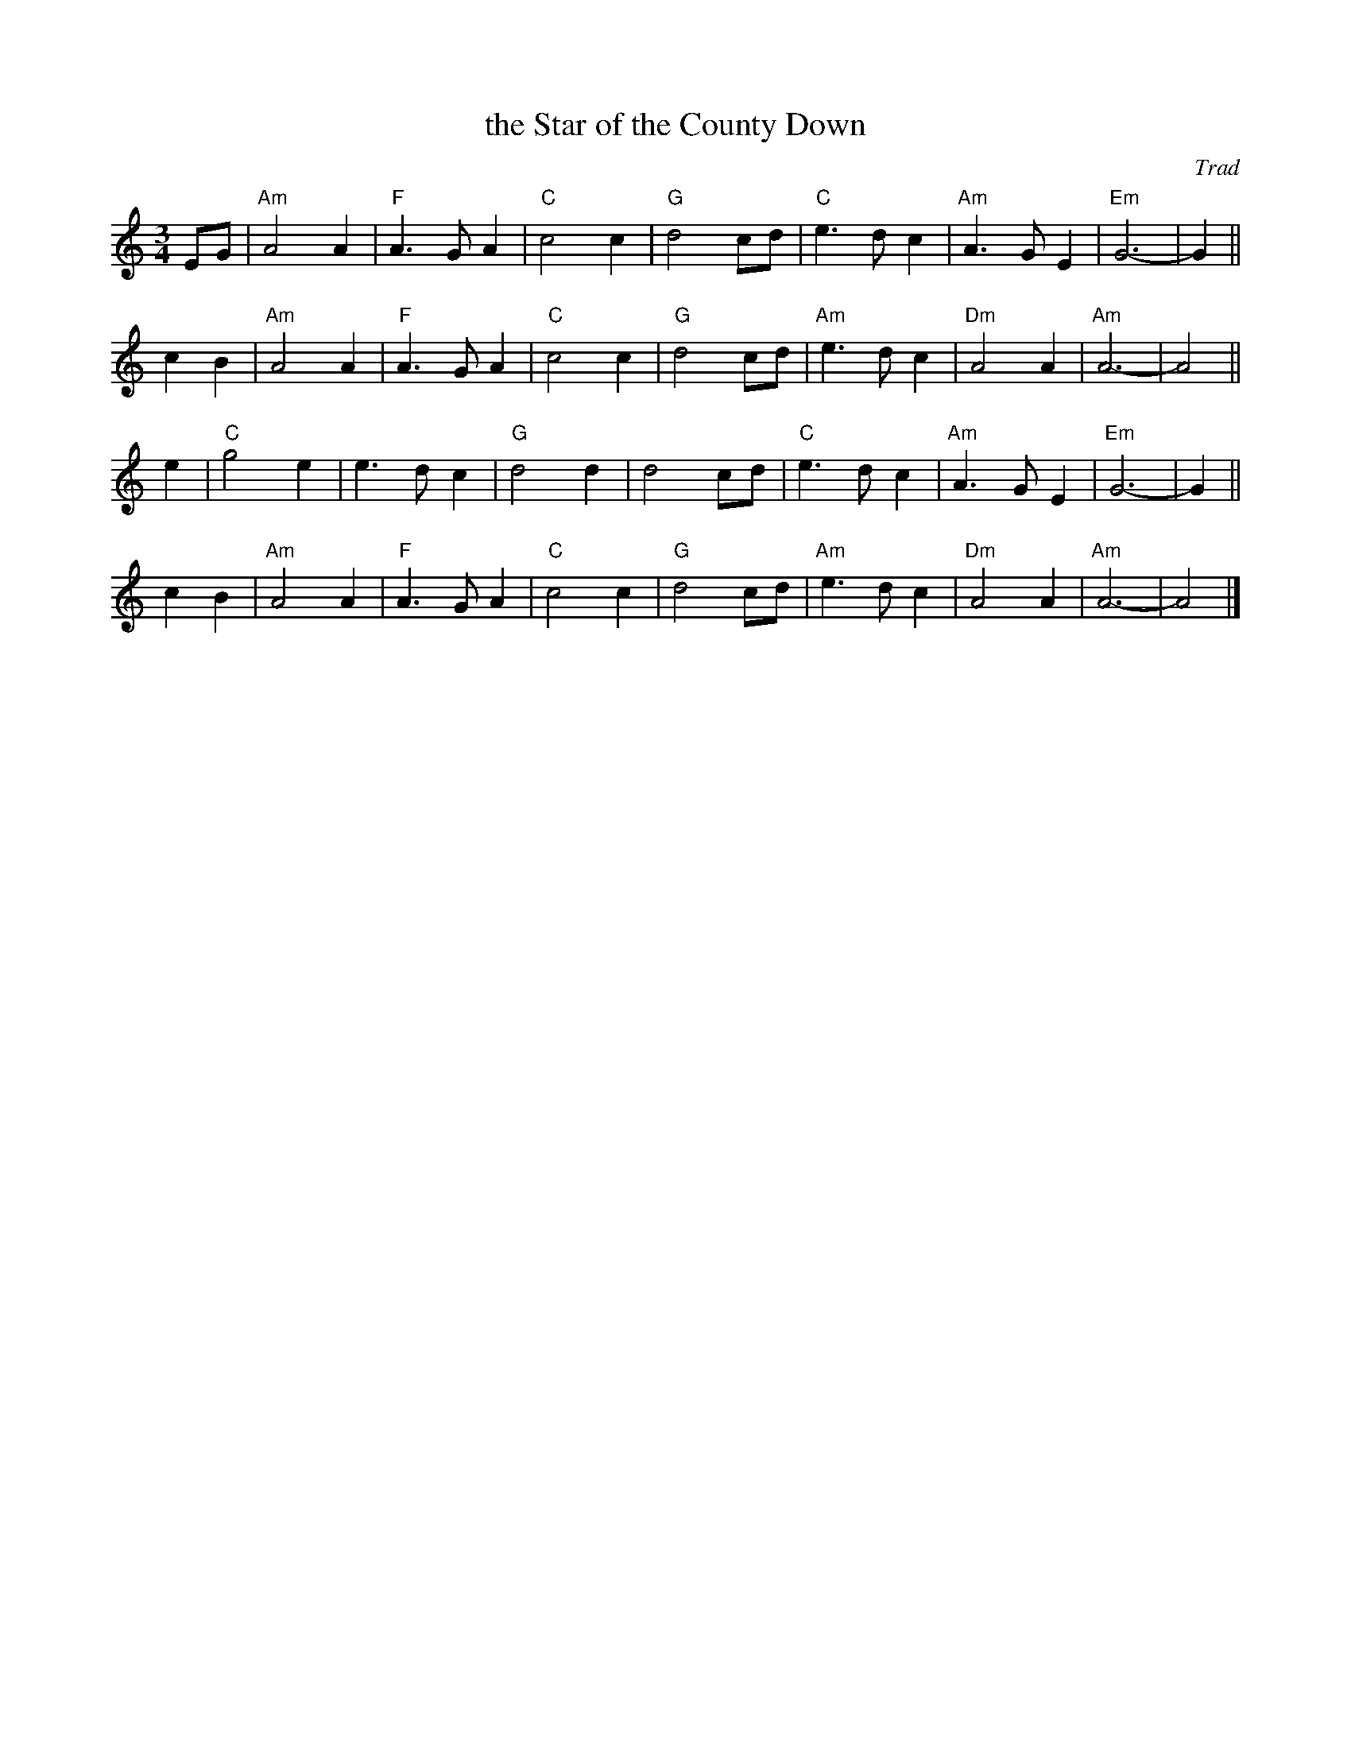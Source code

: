 X: 1
T: the Star of the County Down
O: Trad
R: waltz
N: Also in 2/4 as a ballad.
N: There is a County Down in both Ireland and Scotland, and both claim this tune.
Z: 1997 by John Chambers <jc:trillian.mit.edu>
M: 3/4
L: 1/8
K: Am
EG \
| "Am"A4 A2 | "F"A3 G A2 | "C"c4 c2 | "G"d4 cd \
| "C"e3 d c2 | "Am"A3 G E2 | "Em"G6- | G2 ||
c2 B2 \
| "Am"A4 A2 | "F"A3 G A2 | "C"c4 c2 | "G"d4 cd \
| "Am"e3 d c2 | "Dm"A4 A2 | "Am"A6- | A4 ||
e2 \
| "C"g4 e2 | e3 d c2 | "G"d4 d2 | d4 cd \
| "C"e3 d c2 | "Am"A3 G E2 | "Em"G6- | G2 ||
c2 B2 \
| "Am"A4 A2 | "F"A3 G A2 | "C"c4 c2 | "G"d4 cd \
| "Am"e3 d c2 | "Dm"A4 A2 | "Am"A6- | A4 |]

